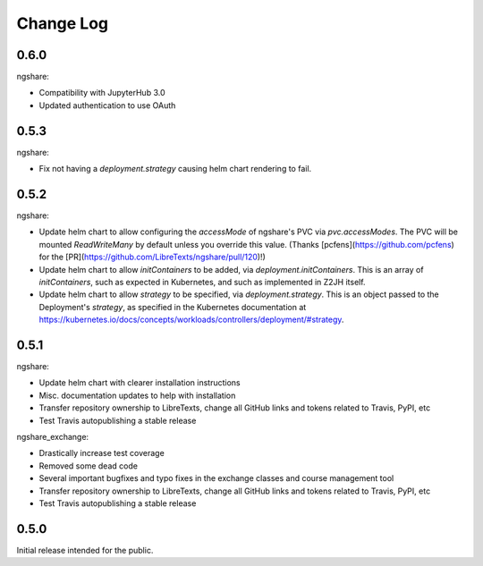 Change Log
==========

0.6.0
-----

ngshare:

- Compatibility with JupyterHub 3.0
- Updated authentication to use OAuth

0.5.3
-----

ngshare:

- Fix not having a `deployment.strategy` causing helm chart rendering to fail.

0.5.2
-----

ngshare:

- Update helm chart to allow configuring the `accessMode` of ngshare's PVC via `pvc.accessModes`. The PVC will be mounted `ReadWriteMany` by default unless you override this value. (Thanks [pcfens](https://github.com/pcfens) for the [PR](https://github.com/LibreTexts/ngshare/pull/120)!)
- Update helm chart to allow `initContainers` to be added, via `deployment.initContainers`. This is an array of `initContainers`, such as expected in Kubernetes, and such as implemented in Z2JH itself.
- Update helm chart to allow `strategy` to be specified, via `deployment.strategy`. This is an object passed to the Deployment's `strategy`, as specified in the Kubernetes documentation at https://kubernetes.io/docs/concepts/workloads/controllers/deployment/#strategy.

0.5.1
-----

ngshare:

- Update helm chart with clearer installation instructions
- Misc. documentation updates to help with installation
- Transfer repository ownership to LibreTexts, change all GitHub links and tokens related to Travis, PyPI, etc
- Test Travis autopublishing a stable release

ngshare_exchange:

- Drastically increase test coverage
- Removed some dead code
- Several important bugfixes and typo fixes in the exchange classes and course management tool
- Transfer repository ownership to LibreTexts, change all GitHub links and tokens related to Travis, PyPI, etc
- Test Travis autopublishing a stable release

0.5.0
-----
Initial release intended for the public.

